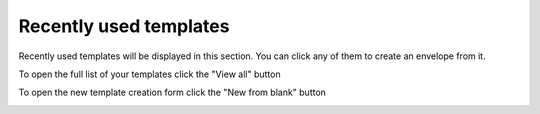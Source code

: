 =======================
Recently used templates
=======================

Recently used templates will be displayed in this section. You can click any of them to create an envelope from it.

.. image:: pic_recentlyUsed/recentlyUsed.png
   :width: 600
   :align: center

To open the full list of your templates click the "View all" button

.. image:: pic_recentlyUsed/viewAll.png
   :width: 600
   :align: center

To open the new template creation form click the "New from blank" button

.. image:: pic_recentlyUsed/newFromBlank.png
   :width: 600
   :align: center